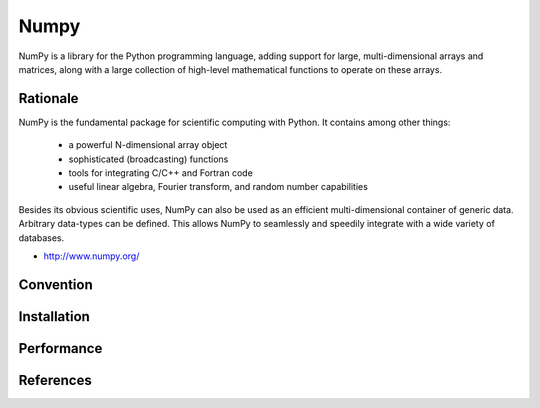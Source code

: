 *****
Numpy
*****


NumPy is a library for the Python programming language, adding support for large, multi-dimensional arrays and matrices, along with a large collection of high-level mathematical functions to operate on these arrays.


Rationale
=========
NumPy is the fundamental package for scientific computing with Python. It contains among other things:

    * a powerful N-dimensional array object
    * sophisticated (broadcasting) functions
    * tools for integrating C/C++ and Fortran code
    * useful linear algebra, Fourier transform, and random number capabilities

Besides its obvious scientific uses, NumPy can also be used as an efficient multi-dimensional container of generic data. Arbitrary data-types can be defined. This allows NumPy to seamlessly and speedily integrate with a wide variety of databases.

* http://www.numpy.org/


Convention
==========
.. glossary::

    Scalar
        one dimensional

    Vector
        two dimensional

    Tensor
        three dimensional

    Array
        four dimensional

    Matrix
        n-dimensional


Installation
============
.. code-block:: console
    :caption: Installation

    $ pip install numpy

.. code-block:: console
    :caption: Upgrade

    $ pip install --upgrade numpy

.. code-block:: python
    :caption: Check version

    import numpy as np

    np.__version__
    # '1.19.1'


Performance
===========
.. code-block:: python
    :caption: Results with Jupyter and ``%%timeit -n 1_000_000 -r 10``

    import numpy as np


    np.arange(0, 100, step=2, dtype=float)
    # 756 ns ± 10.3 ns per loop (mean ± std. dev. of 10 runs, 1000000 loops each)

    np.array(range(0, 100, 2), dtype=float)
    # 8.28 µs ± 364 ns per loop (mean ± std. dev. of 10 runs, 1000000 loops each)

    np.array([x for x in range(0, 100) if x % 2 == 0], dtype=float)
    # 9.76 µs ± 324 ns per loop (mean ± std. dev. of 10 runs, 1000000 loops each)

    np.array([float(x) for x in range(0, 100) if x % 2 == 0])
    # 12.7 µs ± 195 ns per loop (mean ± std. dev. of 10 runs, 1000000 loops each)

    np.array([float(x) for x in range(0, 100, 2)])
    # 8.35 µs ± 196 ns per loop (mean ± std. dev. of 10 runs, 1000000 loops each)

    np.array([x for x in range(0, 100, 2)], dtype=float)
    # 5.89 µs ± 77 ns per loop (mean ± std. dev. of 10 runs, 1000000 loops each)


.. todo:: Assignments:

    * http://www.labri.fr/perso/nrougier/teaching/numpy.100/
    * https://github.com/rougier/numpy-100


References
==========
.. bibliography:: _references/bibliography.bib
    :style: plain
    :labelprefix: NP
    :all:
